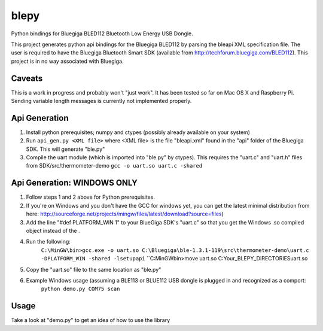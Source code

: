 blepy
=====

Python bindings for Bluegiga BLED112 Bluetooth Low Energy USB Dongle.

This project generates python api bindings for the Bluegiga BLED112 by parsing
the bleapi XML specification file. The user is required to have the Bluegiga
Bluetooth Smart SDK (available from http://techforum.bluegiga.com/BLED112). 
This project is in no way associated with Bluegiga.


Caveats
-------

This is a work in progress and probably won't "just work". It has been tested 
so far on Mac OS X and Raspberry Pi. Sending variable length messages is currently not implemented properly.


Api Generation
--------------

#. Install python prerequisites; numpy and ctypes (possibly already available
   on your system)

#. Run ``api_gen.py <XML file>`` where <XML file> is the file "bleapi.xml" found
   in the "api" folder of the Bluegiga SDK. This will generate "ble.py"
   
#. Compile the uart module (which is imported into "ble.py" by ctypes). This
   requires the "uart.c" and "uart.h" files from SDK/src/thermometer-demo
   ``gcc -o uart.so uart.c -shared``

Api Generation: WINDOWS ONLY
--------------
#. Follow steps 1 and 2 above for Python prerequisites.   

#. If you're on Windows and you don't have the GCC for windows yet, you can get the latest minimal distribution from here: http://sourceforge.net/projects/mingw/files/latest/download?source=files)

#. Add the line "#def PLATFORM_WIN 1" to your BlueGiga SDK's "uart.c" so that you get the Windows .so compiled object instead of the . 

#. Run the following:
    ``C:\MinGW\bin>gcc.exe -o uart.so C:\Bluegiga\ble-1.3.1-119\src\thermometer-demo\uart.c -DPLATFORM_WIN -shared -lsetupapi``
    ``C:\MinGW\bin>move uart.so C:\Your_BLEPY_DIRECTORIES\uart.so
    
#. Copy the "uart.so" file to the same location as "ble.py" 

#. Example Windows usage (assuming a BLE113 or BLUE112 USB dongle is plugged in and recognized as a comport:
    ``python demo.py COM75 scan``

Usage
-----
 
Take a look at "demo.py" to get an idea of how to use the library






